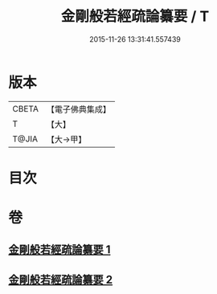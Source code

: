 #+TITLE: 金剛般若經疏論纂要 / T
#+DATE: 2015-11-26 13:31:41.557439
* 版本
 |     CBETA|【電子佛典集成】|
 |         T|【大】     |
 |     T@JIA|【大→甲】   |

* 目次
* 卷
** [[file:KR6c0041_001.txt][金剛般若經疏論纂要 1]]
** [[file:KR6c0041_002.txt][金剛般若經疏論纂要 2]]
